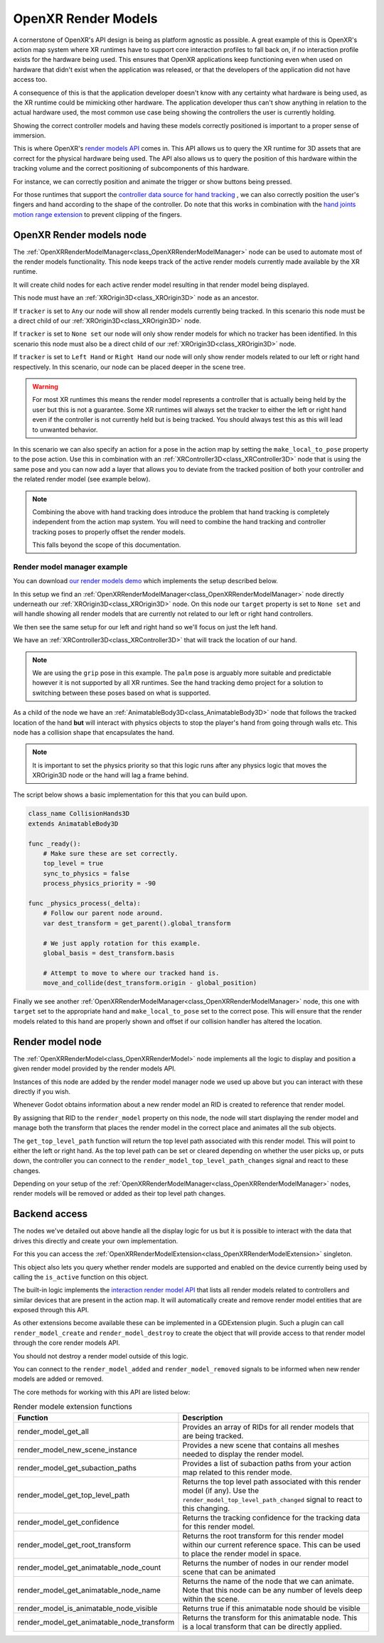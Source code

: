 .. _doc_openxr_render_models:

OpenXR Render Models
====================

A cornerstone of OpenXR's API design is being as platform agnostic as possible.
A great example of this is OpenXR's action map system where XR runtimes
have to support core interaction profiles to fall back on,
if no interaction profile exists for the hardware being used.
This ensures that OpenXR applications keep functioning even when used on
hardware that didn't exist when the application was released,
or that the developers of the application did not have access too.

A consequence of this is that the application developer doesn't know with any
certainty what hardware is being used, as the XR runtime could be mimicking
other hardware.
The application developer thus can't show anything in relation to the actual
hardware used, the most common use case being showing the controllers the user
is currently holding.

Showing the correct controller models and having these models
correctly positioned is important to a proper sense of immersion.

This is where OpenXR's `render models API <https://registry.khronos.org/OpenXR/specs/1.1/html/xrspec.html#XR_EXT_render_models>`_ comes in.
This API allows us to query the XR runtime for 3D assets that are correct
for the physical hardware being used.
The API also allows us to query the position of this hardware within the
tracking volume and the correct positioning of subcomponents of this hardware.

For instance, we can correctly position and animate the trigger or show buttons
being pressed.

For those runtimes that support the
`controller data source for hand tracking <https://registry.khronos.org/OpenXR/specs/1.1/html/xrspec.html#XR_EXT_hand_tracking_data_source>`_
, we can also correctly position the user's fingers and hand according to the
shape of the controller.
Do note that this works in combination with the
`hand joints motion range extension <https://registry.khronos.org/OpenXR/specs/1.1/html/xrspec.html#XR_EXT_hand_joints_motion_range>`_
to prevent clipping of the fingers.

OpenXR Render models node
-------------------------

The :ref:`OpenXRRenderModelManager<class_OpenXRRenderModelManager>`
node can be used to automate most of the render models functionality. 
This node keeps track of the active render models currently made
available by the XR runtime.

It will create child nodes for each active render model resulting in
that render model being displayed.

This node must have an :ref:`XROrigin3D<class_XROrigin3D>` node as an
ancestor.

If ``tracker`` is set to ``Any`` our node will show all render models
currently being tracked. In this scenario this node must be a direct
child of our :ref:`XROrigin3D<class_XROrigin3D>` node.

If ``tracker`` is set to ``None set`` our node will only show render
models for which no tracker has been identified. In this scenario this
node must also be a direct child of our
:ref:`XROrigin3D<class_XROrigin3D>` node.

If ``tracker`` is set to ``Left Hand`` or ``Right Hand`` our node will
only show render models related to our left or right hand respectively.
In this scenario, our node can be placed deeper in the scene tree.

.. warning::

    For most XR runtimes this means the render model represents a controller
    that is actually being held by the user but this is not a guarantee.
    Some XR runtimes will always set the tracker to either the left or right
    hand even if the controller is not currently held but is being tracked.
    You should always test this as this will lead to unwanted behavior.

In this scenario we can also specify an action for a pose in the action map
by setting the ``make_local_to_pose`` property to the pose action.
Use this in combination with an :ref:`XRController3D<class_XRController3D>`
node that is using the same pose and you can now add a layer that allows
you to deviate from the tracked position of both your controller and the
related render model (see example below).

.. note::

    Combining the above with hand tracking does introduce the problem
    that hand tracking is completely independent from the action map
    system. You will need to combine the hand tracking and controller
    tracking poses to properly offset the render models.

    This falls beyond the scope of this documentation.

Render model manager example
~~~~~~~~~~~~~~~~~~~~~~~~~~~~

You can download `our render models demo <https://github.com/godotengine/godot-demo-projects/tree/master/xr/openxr_render_models>`_
which implements the setup described below.

.. image:: img/openxr_render_models_setup.webp

In this setup we find an :ref:`OpenXRRenderModelManager<class_OpenXRRenderModelManager>`
node directly underneath our :ref:`XROrigin3D<class_XROrigin3D>` node.
On this node our ``target`` property is set to ``None set`` and will handle
showing all render models that are currently not related to our left or
right hand controllers.

We then see the same setup for our left and right hand so we'll focus on
just the left hand.

We have an :ref:`XRController3D<class_XRController3D>` that will track the
location of our hand.

.. note::

    We are using the ``grip`` pose in this example. The ``palm`` pose is
    arguably more suitable and predictable however it is not supported
    by all XR runtimes. See the hand tracking demo project for a
    solution to switching between these poses based on what is supported.

As a child of the node we have an :ref:`AnimatableBody3D<class_AnimatableBody3D>`
node that follows the tracked location of the hand **but** will interact
with physics objects to stop the player's hand from going through walls etc.
This node has a collision shape that encapsulates the hand.

.. note::

    It is important to set the physics priority so that this logic runs 
    after any physics logic that moves the XROrigin3D node or the hand
    will lag a frame behind.

The script below shows a basic implementation for this that you can build
upon.

.. code-block:: gdscript

    class_name CollisionHands3D
    extends AnimatableBody3D

    func _ready():
        # Make sure these are set correctly.
        top_level = true
        sync_to_physics = false
        process_physics_priority = -90

    func _physics_process(_delta):
        # Follow our parent node around.
        var dest_transform = get_parent().global_transform

        # We just apply rotation for this example.
        global_basis = dest_transform.basis

        # Attempt to move to where our tracked hand is.
        move_and_collide(dest_transform.origin - global_position)


Finally we see another :ref:`OpenXRRenderModelManager<class_OpenXRRenderModelManager>`
node, this one with ``target`` set to the appropriate hand and
``make_local_to_pose`` set to the correct pose.
This will ensure that the render models related to this hand are properly
shown and offset if our collision handler has altered the location.

.. raw:: html

    <div style="position: relative; padding-bottom: 56.25%; height: 0; overflow: hidden; max-width: 100%; height: auto;">
        <iframe src="https://www.youtube-nocookie.com/embed/_gNOd7wQ62M" frameborder="0" allowfullscreen style="position: absolute; top: 0; left: 0; width: 100%; height: 100%;"></iframe>
    </div>


Render model node
-----------------

The :ref:`OpenXRRenderModel<class_OpenXRRenderModel>` node implements
all the logic to display and position a given render model provided by
the render models API.

Instances of this node are added by the render model manager node we used up
above but you can interact with these directly if you wish.

Whenever Godot obtains information about a new render model an RID is
created to reference that render model.

By assigning that RID to the ``render_model`` property on this node,
the node will start displaying the render model and manage both the
transform that places the render model in the correct place and
animates all the sub objects.

The ``get_top_level_path`` function will return the top level path
associated with this render model. This will point to either the 
left or right hand. As the top level path can be set or cleared
depending on whether the user picks up, or puts down, the controller
you can connect to the ``render_model_top_level_path_changes`` signal
and react to these changes.

Depending on your setup of the
:ref:`OpenXRRenderModelManager<class_OpenXRRenderModelManager>` nodes,
render models will be removed or added as their top level path changes.

Backend access
--------------

The nodes we've detailed out above handle all the display logic
for us but it is possible to interact with the data that drives
this directly and create your own implementation.

For this you can access the
:ref:`OpenXRRenderModelExtension<class_OpenXRRenderModelExtension>`
singleton.

This object also lets you query whether render models are
supported and enabled on the device currently being used by
calling the ``is_active`` function on this object.

The built-in logic implements the
`interaction render model API <https://registry.khronos.org/OpenXR/specs/1.1/html/xrspec.html#XR_EXT_interaction_render_model>`_
that lists all render models related to controllers and similar
devices that are present in the action map.
It will automatically create and remove render model entities
that are exposed through this API.

As other extensions become available these can be implemented
in a GDExtension plugin. Such a plugin can call
``render_model_create`` and ``render_model_destroy`` to
create the object that will provide access to that render
model through the core render models API.

You should not destroy a render model outside of this logic. 

You can connect to the ``render_model_added`` and 
``render_model_removed`` signals to be informed when new render
models are added or removed.

The core methods for working with this API are listed
below:

.. list-table:: Render modele extension functions
   :header-rows: 1

   * - Function
     - Description
   * - render_model_get_all
     - Provides an array of RIDs for all render models
       that are being tracked.
   * - render_model_new_scene_instance
     - Provides a new scene that contains all meshes
       needed to display the render model.
   * - render_model_get_subaction_paths
     - Provides a list of subaction paths from your
       action map related to this render mode.
   * - render_model_get_top_level_path
     - Returns the top level path associated with this
       render model (if any).
       Use the ``render_model_top_level_path_changed``
       signal to react to this changing.
   * - render_model_get_confidence
     - Returns the tracking confidence for the tracking
       data for this render model.
   * - render_model_get_root_transform
     - Returns the root transform for this render model
       within our current reference space. This can be
       used to place the render model in space.
   * - render_model_get_animatable_node_count
     - Returns the number of nodes in our render model
       scene that can be animated
   * - render_model_get_animatable_node_name
     - Returns the name of the node that we can animate.
       Note that this node can be any number of levels
       deep within the scene.
   * - render_model_is_animatable_node_visible
     - Returns true if this animatable node should be
       visible
   * - render_model_get_animatable_node_transform
     - Returns the transform for this animatable node.
       This is a local transform that can be directly
       applied.


